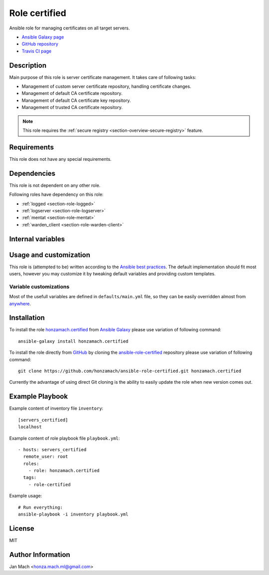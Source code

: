 .. _section-role-certified:

Role **certified**
================================================================================

Ansible role for managing certificates on all target servers.

* `Ansible Galaxy page <https://galaxy.ansible.com/honzamach/certified>`__
* `GitHub repository <https://github.com/honzamach/ansible-role-certified>`__
* `Travis CI page <https://travis-ci.org/honzamach/ansible-role-certified>`__


Description
--------------------------------------------------------------------------------

Main purpose of this role is server certificate management. It takes care of following
tasks:

* Management of custom server certificate repository, handling certificate changes.
* Management of default CA certificate repository.
* Management of default CA certificate key repository.
* Management of trusted CA certificate repository.

.. note::

    This role requires the :ref:`secure registry <section-overview-secure-registry>` feature.


Requirements
--------------------------------------------------------------------------------

This role does not have any special requirements.


Dependencies
--------------------------------------------------------------------------------

This role is not dependent on any other role.

Following roles have dependency on this role:

* :ref:`logged <section-role-logged>`
* :ref:`logserver <section-role-logserver>`
* :ref:`mentat <section-role-mentat>`
* :ref:`warden_client <section-role-warden-client>`


Internal variables
--------------------------------------------------------------------------------

.. envvar:: hm_certified__cert_host_dir

    Path to host certificate directory. This directory will contain custom server
    certificate.

    * *Datatype:* ``string``
    * *Default value: /etc/ssl/servercert*

.. envvar:: hm_certified__cert_ca_dir

    Path to CA certificate repository.

    * *Datatype:* ``string``
    * *Default value: /etc/ssl/certs*

.. envvar:: hm_certified__cert_key_dir

    Path to private certificate key repositoryy.

    * *Datatype:* ``string``
    * *Default value: /etc/ssl/private*

.. envvar:: hm_certified__trustedcert_ca_dir

    Path to trusted CA certificate repository.

    * *Datatype:* ``string``
    * *Default value: /etc/ssl/trusted_ca*


Usage and customization
--------------------------------------------------------------------------------

This role is (attempted to be) written according to the `Ansible best practices <https://docs.ansible.com/ansible/latest/user_guide/playbooks_best_practices.html>`__. The default implementation should fit most users,
however you may customize it by tweaking default variables and providing custom
templates.


Variable customizations
^^^^^^^^^^^^^^^^^^^^^^^^^^^^^^^^^^^^^^^^^^^^^^^^^^^^^^^^^^^^^^^^^^^^^^^^^^^^^^^^

Most of the usefull variables are defined in ``defaults/main.yml`` file, so they
can be easily overridden almost from `anywhere <https://docs.ansible.com/ansible/latest/user_guide/playbooks_variables.html#variable-precedence-where-should-i-put-a-variable>`__.


Installation
--------------------------------------------------------------------------------

To install the role `honzamach.certified <https://galaxy.ansible.com/honzamach/certified>`__
from `Ansible Galaxy <https://galaxy.ansible.com/>`__ please use variation of
following command::

    ansible-galaxy install honzamach.certified

To install the role directly from `GitHub <https://github.com>`__ by cloning the
`ansible-role-certified <https://github.com/honzamach/ansible-role-certified>`__
repository please use variation of following command::

    git clone https://github.com/honzamach/ansible-role-certified.git honzamach.certified

Currently the advantage of using direct Git cloning is the ability to easily update
the role when new version comes out.


Example Playbook
--------------------------------------------------------------------------------

Example content of inventory file ``inventory``::

    [servers_certified]
    localhost

Example content of role playbook file ``playbook.yml``::

    - hosts: servers_certified
      remote_user: root
      roles:
        - role: honzamach.certified
      tags:
        - role-certified

Example usage::

    # Run everything:
    ansible-playbook -i inventory playbook.yml


License
--------------------------------------------------------------------------------

MIT


Author Information
--------------------------------------------------------------------------------

Jan Mach <honza.mach.ml@gmail.com>
